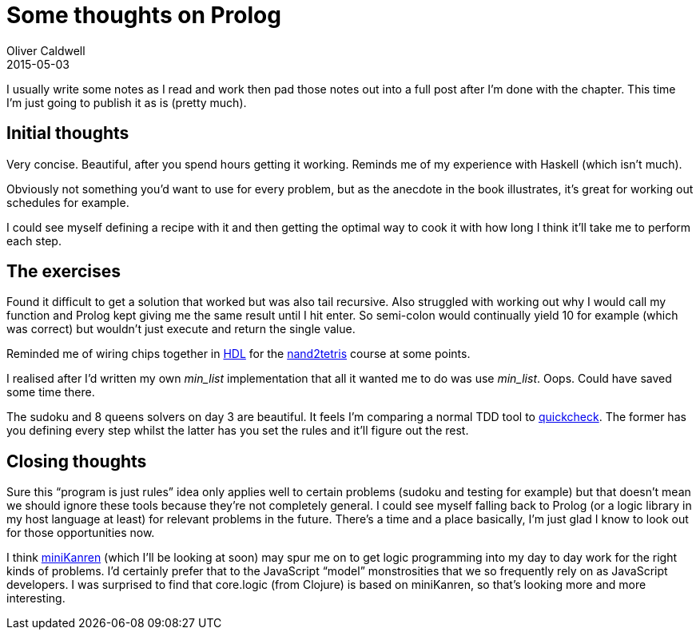 = Some thoughts on Prolog
Oliver Caldwell
2015-05-03

I usually write some notes as I read and work then pad those notes out into a full post after I’m done with the chapter. This time I’m just going to publish it as is (pretty much).

== Initial thoughts

Very concise. Beautiful, after you spend hours getting it working. Reminds me of my experience with Haskell (which isn’t much).

Obviously not something you’d want to use for every problem, but as the anecdote in the book illustrates, it’s great for working out schedules for example.

I could see myself defining a recipe with it and then getting the optimal way to cook it with how long I think it’ll take me to perform each step.

== The exercises

Found it difficult to get a solution that worked but was also tail recursive. Also struggled with working out why I would call my function and Prolog kept giving me the same result until I hit enter. So semi-colon would continually yield 10 for example (which was correct) but wouldn’t just execute and return the single value.

Reminded me of wiring chips together in http://en.wikipedia.org/wiki/Hardware_description_language[HDL] for the https://www.coursera.org/course/nand2tetris1[nand2tetris] course at some points.

I realised after I’d written my own _min_list_ implementation that all it wanted me to do was use _min_list_. Oops. Could have saved some time there.

The sudoku and 8 queens solvers on day 3 are beautiful. It feels I’m comparing a normal TDD tool to https://hackage.haskell.org/package/QuickCheck[quickcheck]. The former has you defining every step whilst the latter has you set the rules and it’ll figure out the rest.

== Closing thoughts

Sure this “program is just rules” idea only applies well to certain problems (sudoku and testing for example) but that doesn’t mean we should ignore these tools because they’re not completely general. I could see myself falling back to Prolog (or a logic library in my host language at least) for relevant problems in the future. There’s a time and a place basically, I’m just glad I know to look out for those opportunities now.

I think http://minikanren.org/[miniKanren] (which I’ll be looking at soon) may spur me on to get logic programming into my day to day work for the right kinds of problems. I’d certainly prefer that to the JavaScript “model” monstrosities that we so frequently rely on as JavaScript developers. I was surprised to find that core.logic (from Clojure) is based on miniKanren, so that’s looking more and more interesting.
